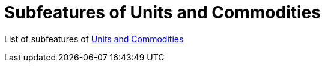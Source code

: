 = Subfeatures of Units and Commodities

List of subfeatures of link:../tep-1001.adoc[Units and Commodities]


